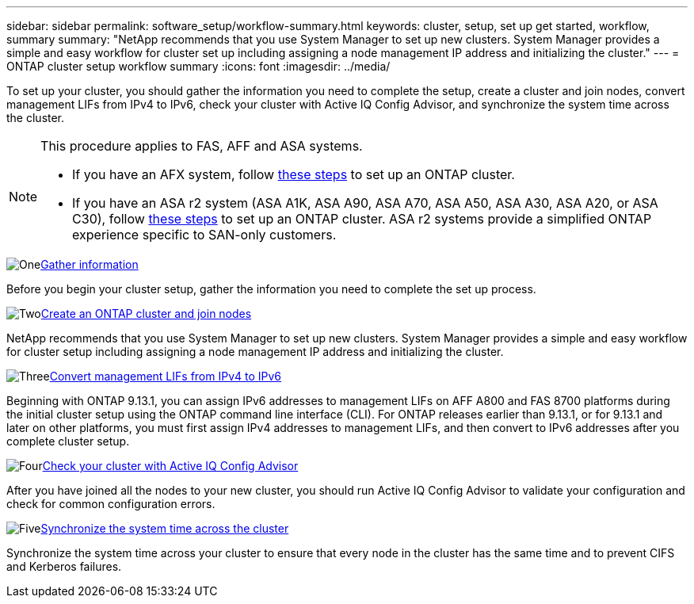 ---
sidebar: sidebar
permalink: software_setup/workflow-summary.html
keywords: cluster, setup, set up get started, workflow, summary
summary: "NetApp recommends that you use System Manager to set up new clusters. System Manager provides a simple and easy workflow for cluster set up including assigning a node management IP address and initializing the cluster."
---
= ONTAP cluster setup workflow summary
:icons: font
:imagesdir: ../media/

[.lead]
To set up your cluster, you should gather the information you need to complete the setup, create a cluster and join nodes, convert management LIFs from IPv4 to IPv6, check your cluster with Active IQ Config Advisor, and synchronize the system time across the cluster.

[NOTE]
====
This procedure applies to FAS, AFF and ASA systems. 

* If you have an AFX system, follow link:https://docs.netapp.com/us-en/ontap-afx/install-setup/cluster-setup.html[these steps^] to set up an ONTAP cluster. 
* If you have an ASA r2 system (ASA A1K, ASA A90, ASA A70, ASA A50, ASA A30, ASA A20, or ASA C30), follow link:https://docs.netapp.com/us-en/asa-r2/install-setup/initialize-ontap-cluster.html[these steps^] to set up an ONTAP cluster. ASA r2 systems provide a simplified ONTAP experience specific to SAN-only customers.
====

.image:https://raw.githubusercontent.com/NetAppDocs/common/main/media/number-1.png[One]link:gather_cluster_setup_information.html[Gather information]
[role="quick-margin-para"]
Before you begin your cluster setup, gather the information you need to complete the set up process.

.image:https://raw.githubusercontent.com/NetAppDocs/common/main/media/number-2.png[Two]link:setup-cluster.html[Create an ONTAP cluster and join nodes]
[role="quick-margin-para"]
NetApp recommends that you use System Manager to set up new clusters. System Manager provides a simple and easy workflow for cluster setup including assigning a node management IP address and initializing the cluster.

.image:https://raw.githubusercontent.com/NetAppDocs/common/main/media/number-3.png[Three]link:convert-ipv4-to-ipv6-task.html[Convert management LIFs from IPv4 to IPv6]
[role="quick-margin-para"]
Beginning with ONTAP 9.13.1, you can assign IPv6 addresses to management LIFs on AFF A800 and FAS 8700 platforms during the initial cluster setup using the ONTAP command line interface (CLI).  For ONTAP releases earlier than 9.13.1, or for 9.13.1 and later on other platforms, you must first assign IPv4 addresses to management LIFs, and then convert to IPv6 addresses after you complete cluster setup.

.image:https://raw.githubusercontent.com/NetAppDocs/common/main/media/number-4.png[Four]link:task_check_cluster_with_config_advisor.html[Check your cluster with Active IQ Config Advisor]
[role="quick-margin-para"]
After you have joined all the nodes to your new cluster, you should run Active IQ Config Advisor to validate your configuration and check for common configuration errors.

.image:https://raw.githubusercontent.com/NetAppDocs/common/main/media/number-5.png[Five]link:task_synchronize_the_system_time_across_the_cluster.html[Synchronize the system time across the cluster]
[role="quick-margin-para"]
Synchronize the system time across your cluster to ensure that every node in the cluster has the same time and to prevent CIFS and Kerberos failures.

// 2025 March 25, ONTAPDOC 1325